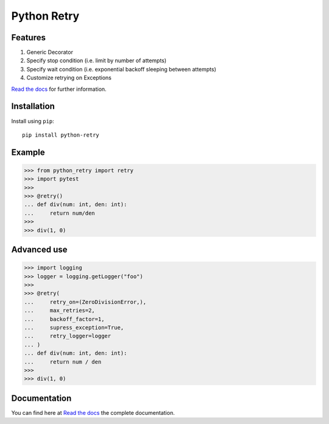 Python Retry
=============

.. image:: https://img.shields.io/badge/License-MIT-yellow.svg
    :target: https://github.com/pyprogrammerblog/python-retry/blob/master/LICENSE
    :alt: License-MIT

.. image:: https://readthedocs.org/projects/py-retry/badge/?version=latest
    :target: https://py-retry.readthedocs.io/en/latest/?badge=latest
    :alt: Documentation Status

.. image:: https://github.com/pyprogrammerblog/python-retry/workflows/Test%20Suite/badge.svg/
    :alt: GitHub Actions

.. image:: https://badge.fury.io/py/python-retry.svg/
    :target: https://badge.fury.io/py/python-retry/
    :alt: Badge PyPi

.. image:: https://coveralls.io/repos/github/pyprogrammerblog/python-retry/badge.svg?branch=master
    :target: https://coveralls.io/github/pyprogrammerblog/python-retry?branch=master
    :alt: Coverage


Features
----------

1. Generic Decorator
2. Specify stop condition (i.e. limit by number of attempts)
3. Specify wait condition (i.e. exponential backoff sleeping between attempts)
4. Customize retrying on Exceptions

`Read the docs <https://py-retry.readthedocs.io/en/latest/>`_ for further information.

Installation
-------------

Install using ``pip``::

    pip install python-retry


Example
--------

.. code:: python

    >>> from python_retry import retry
    >>> import pytest
    >>>
    >>> @retry()
    ... def div(num: int, den: int):
    ...     return num/den
    >>>
    >>> div(1, 0)


Advanced use
--------------

.. code:: python

    >>> import logging
    >>> logger = logging.getLogger("foo")
    >>>
    >>> @retry(
    ...     retry_on=(ZeroDivisionError,),
    ...     max_retries=2,
    ...     backoff_factor=1,
    ...     supress_exception=True,
    ...     retry_logger=logger
    ... )
    ... def div(num: int, den: int):
    ...     return num / den
    >>>
    >>> div(1, 0)


Documentation
---------------

You can find here at `Read the docs <https://py-retry.readthedocs.io/en/latest/>`_ the complete documentation.
